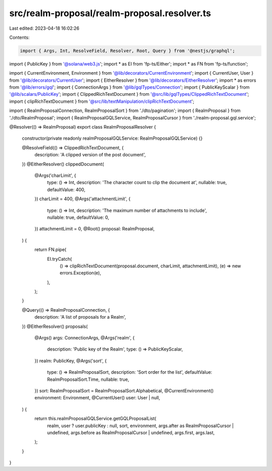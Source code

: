 src/realm-proposal/realm-proposal.resolver.ts
=============================================

Last edited: 2023-04-18 16:02:26

Contents:

.. code-block:: ts

    import { Args, Int, ResolveField, Resolver, Root, Query } from '@nestjs/graphql';
import { PublicKey } from '@solana/web3.js';
import * as EI from 'fp-ts/Either';
import * as FN from 'fp-ts/function';

import { CurrentEnvironment, Environment } from '@lib/decorators/CurrentEnvironment';
import { CurrentUser, User } from '@lib/decorators/CurrentUser';
import { EitherResolver } from '@lib/decorators/EitherResolver';
import * as errors from '@lib/errors/gql';
import { ConnectionArgs } from '@lib/gqlTypes/Connection';
import { PublicKeyScalar } from '@lib/scalars/PublicKey';
import { ClippedRichTextDocument } from '@src/lib/gqlTypes/ClippedRichTextDocument';
import { clipRichTextDocument } from '@src/lib/textManipulation/clipRichTextDocument';

import { RealmProposalConnection, RealmProposalSort } from './dto/pagination';
import { RealmProposal } from './dto/RealmProposal';
import { RealmProposalGQLService, RealmProposalCursor } from './realm-proposal.gql.service';

@Resolver(() => RealmProposal)
export class RealmProposalResolver {
  constructor(private readonly realmProposalGQLService: RealmProposalGQLService) {}

  @ResolveField(() => ClippedRichTextDocument, {
    description: 'A clipped version of the post document',
  })
  @EitherResolver()
  clippedDocument(
    @Args('charLimit', {
      type: () => Int,
      description: 'The character count to clip the document at',
      nullable: true,
      defaultValue: 400,
    })
    charLimit = 400,
    @Args('attachmentLimit', {
      type: () => Int,
      description: 'The maximum number of attachments to include',
      nullable: true,
      defaultValue: 0,
    })
    attachmentLimit = 0,
    @Root() proposal: RealmProposal,
  ) {
    return FN.pipe(
      EI.tryCatch(
        () => clipRichTextDocument(proposal.document, charLimit, attachmentLimit),
        (e) => new errors.Exception(e),
      ),
    );
  }

  @Query(() => RealmProposalConnection, {
    description: 'A list of proposals for a Realm',
  })
  @EitherResolver()
  proposals(
    @Args() args: ConnectionArgs,
    @Args('realm', {
      description: 'Public key of the Realm',
      type: () => PublicKeyScalar,
    })
    realm: PublicKey,
    @Args('sort', {
      type: () => RealmProposalSort,
      description: 'Sort order for the list',
      defaultValue: RealmProposalSort.Time,
      nullable: true,
    })
    sort: RealmProposalSort = RealmProposalSort.Alphabetical,
    @CurrentEnvironment() environment: Environment,
    @CurrentUser() user: User | null,
  ) {
    return this.realmProposalGQLService.getGQLProposalList(
      realm,
      user ? user.publicKey : null,
      sort,
      environment,
      args.after as RealmProposalCursor | undefined,
      args.before as RealmProposalCursor | undefined,
      args.first,
      args.last,
    );
  }
}



